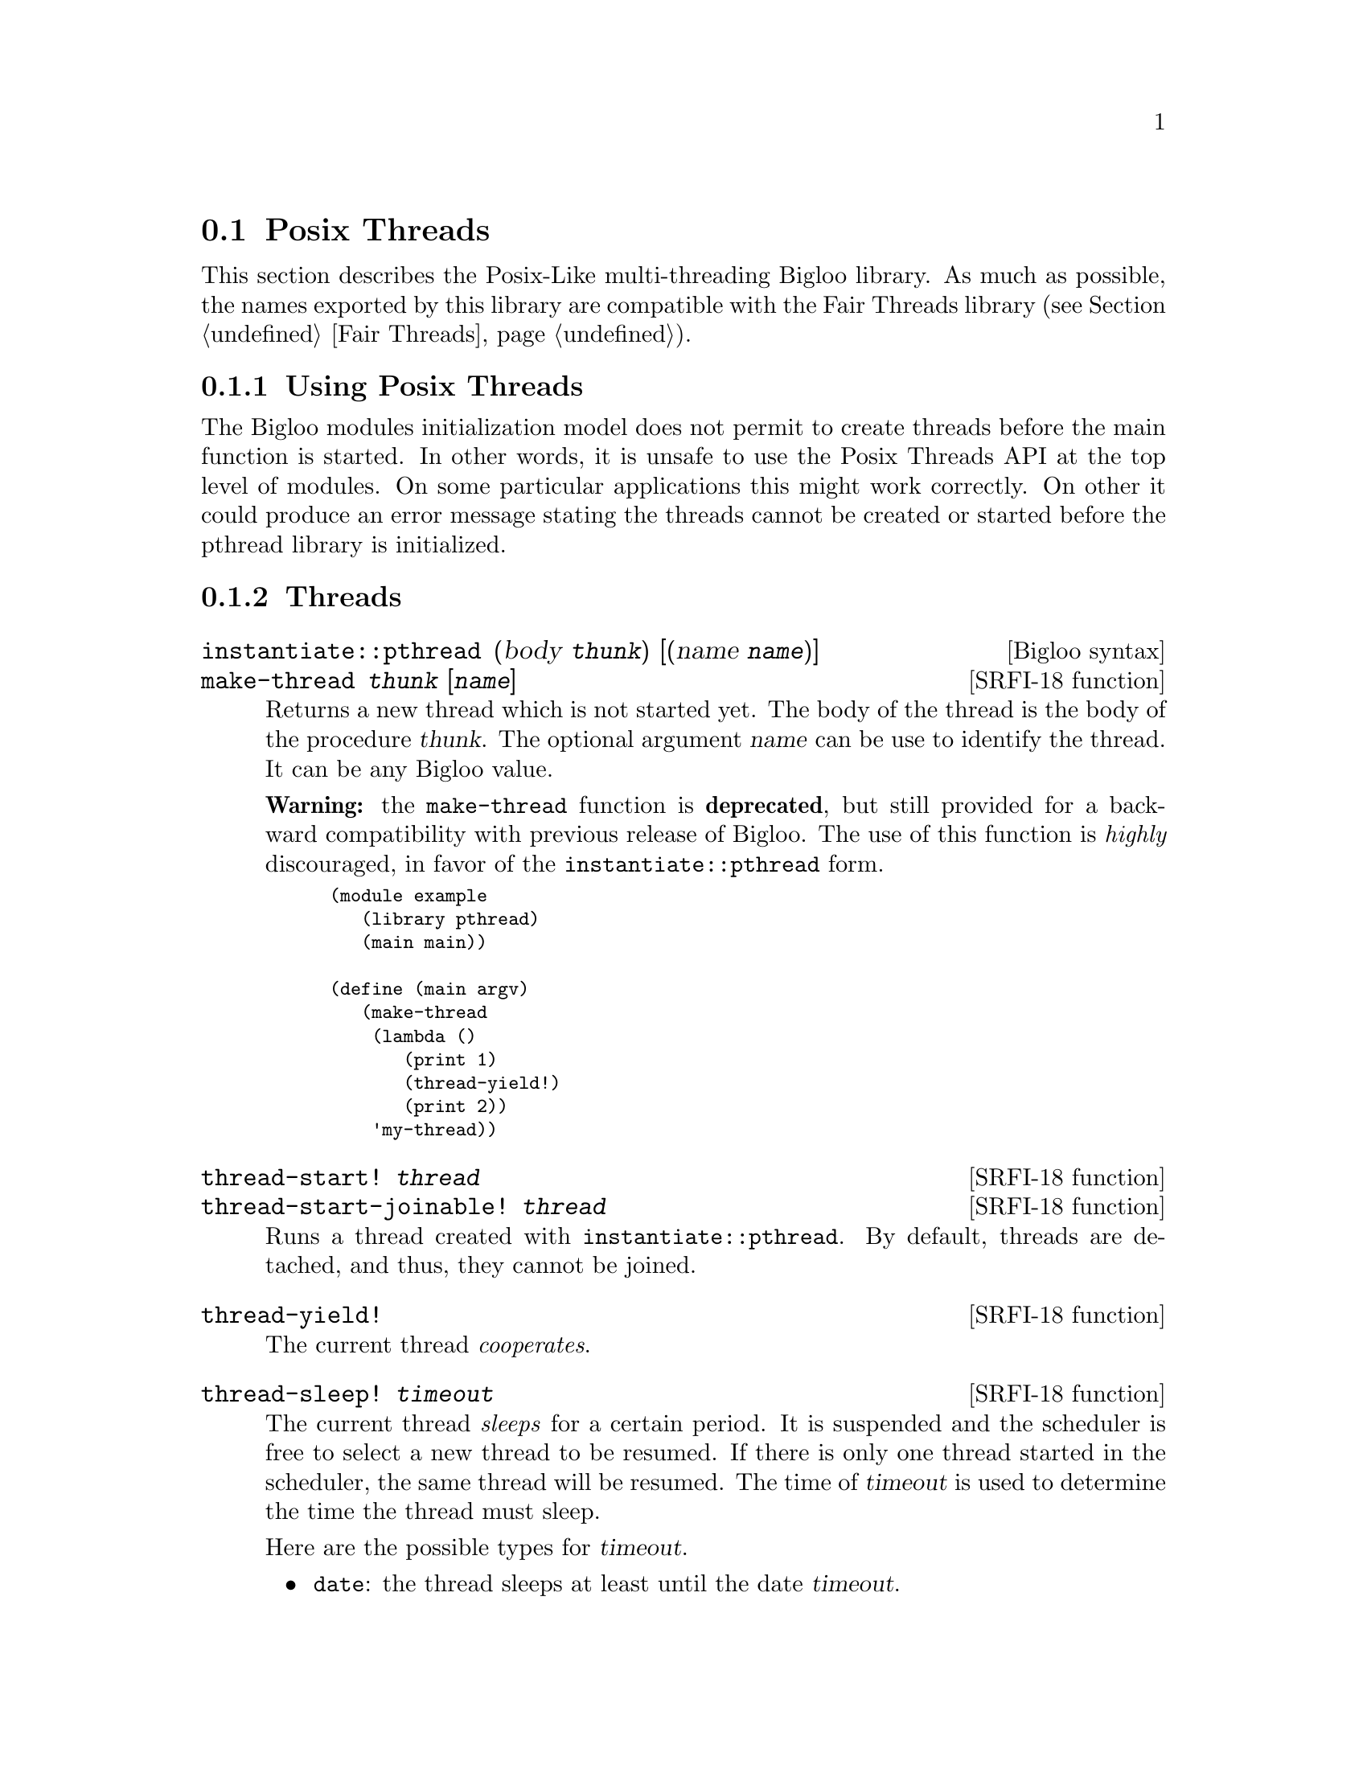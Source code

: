 @c =================================================================== @c
@c    serrano/prgm/project/bigloo/manuals/pthread.texi                 @c
@c    ------------------------------------------------------------     @c
@c    Author      :  Manuel Serrano                                    @c
@c    Creation    :  Mon Jun 15 15:09:03 1998                          @c
@c    Last change :  Mon Nov 12 15:11:18 2001 (serrano)                @c
@c    ------------------------------------------------------------     @c
@c    The Bigloo Posix threads                                          @c
@c =================================================================== @c

@c ------------------------------------------------------------------- @c
@c    Bigloo's threads                                                 @c
@c ------------------------------------------------------------------- @c
@node Posix Threads, Mixing Thread APIs, Fair Threads, Threads
@comment  node-name,  next,  previous,  up
@section Posix Threads
@cindex Posix Threads
@cindex Parallelism
@cindex Threads

This section describes the Posix-Like multi-threading Bigloo library.
As much as possible, the names exported by this library are compatible
with the Fair Threads library (see Section @ref{Fair Threads}).

@menu
* Using Posix Threads::
* Threads API::
* Mutexes API::
* Condition Variables API::
@end menu

@c -- using posix threads -------------------------------------------- @c
@node Using Posix Threads, Threads API, ,Posix Threads
@subsection Using Posix Threads

The Bigloo modules initialization model does not permit to create threads
before the main function is started. In other words, it is unsafe
to use the Posix Threads API at the top level of modules. On some particular
applications this might work correctly. On other it could produce
an error message stating the threads cannot be created or started before
the pthread library is initialized.


@c -- threads -------------------------------------------------------- @c
@node Threads API, Mutexes API, Using Posix Threads ,Posix Threads
@subsection Threads

@deffn {Bigloo syntax} instantiate::pthread (body @var{thunk}) [(name @var{name})]
@deffnx {SRFI-18 function} make-thread @var{thunk} [@var{name}]
Returns a new thread which is not started yet. The body of the thread
is the body of the procedure @var{thunk}. The optional argument @var{name}
can be use to identify the thread. It can be any Bigloo value.

@b{Warning:} the @code{make-thread} function is @b{deprecated}, but
still provided for a backward compatibility with previous release of
Bigloo. The use of this function is @emph{highly} discouraged, in
favor of the @code{instantiate::pthread} form.

@smalllisp
(module example
   (library pthread)
   (main main))

(define (main argv)
   (make-thread 
    (lambda () 
       (print 1)
       (thread-yield!)
       (print 2)) 
    'my-thread))
@end smalllisp
@end deffn

@deffn {SRFI-18 function} thread-start! @var{thread}
@deffnx {SRFI-18 function} thread-start-joinable! @var{thread}
Runs a thread created with @code{instantiate::pthread}. By default,
threads are detached, and thus, they cannot be joined.
@end deffn

@deffn {SRFI-18 function} thread-yield!
The current thread @emph{cooperates}. 
@end deffn

@deffn {SRFI-18 function} thread-sleep! @var{timeout}

The current thread @emph{sleeps} for a certain period. It is suspended
and the scheduler is free to select a new thread to be resumed. If
there is only one thread started in the scheduler, the same thread
will be resumed.  The time of @var{timeout} is used to determine the
time the thread must sleep.

Here are the possible types for @var{timeout}.

@itemize @bullet
@item @code{date}: the thread sleeps at least until the date @var{timeout}.
@item @code{real}: the thread sleeps at least @var{timeout} seconds.
@item @code{fixum}, @code{elong}, @code{llong}: the thread sleeps at least
@var{timeout} milli-seconds.
@end itemize

@end deffn

@deffn {SRFI-18 function} thread-terminate! @var{thread}
Terminates @var{thread} as soon as possible.
@end deffn

@deffn {SRFI-18 function} thread-join! @var{thread}
The current thread waits until the @var{thread} terminates. If @var{thread}
terminates, @code{thread-join!} returns the end-result of the @var{thread}
or the end-exception if that thread terminates abnormally.

It is possible to wait for the termination of the a thread if and only if
it has been started with @code{thread-start-joinable!}. In particular,
threads started with @code{thread-start!} cannot be joined.
@end deffn

@deffn {SRFI-18 function} terminated-thread-exception? @var{obj}
@deffnx {SRFI-18 function} uncaught-exception? @var{obj}
@deffnx {SRFI-18 function} uncaught-exception-reason @var{exc}
@end deffn

@c -- Mutexes -------------------------------------------------------- @c
@node Mutexes API, Condition Variables API, Threads API, Posix Threads
@subsection Mutexes
Thread locking mechanism is common to Fair Threads and Posix Threads
(see @ref{Thread Common Functions}).

@c -- Condition Variables -------------------------------------------- @c
@node Condition Variables API, , Mutexes API, Posix Threads
@subsection Condition Variables

Posix thread condition variables follows the common thread API
(see @ref{Thread Common Functions}).

@smalllisp
(module example
  (library pthread)
  (main argv))

(define (main argv)
   (let ((res #f)
	 (lock (make-mutex))
	 (cv (make-condition-variable)))
      (let* ((th1 (thread-start-joinable!
		   (instantiate::pthread
                      (body (lambda ()
                               (mutex-lock! lock)
		               (condition-variable-wait! lock cv)
		               (mutex-unlock! lock)
		               (set! res 23))))))
	     (th2 (thread-start!
		   (instantiate::pthread
                      (body (lambda ()
                      	       (mutex-lock! lock)
		               (condition-variable-signal! cv)
		               (mutex-unlock! lock)))))))
	 (thread-join! th1))
      res))
@end smalllisp
